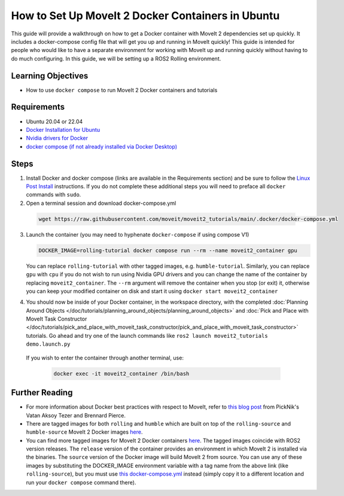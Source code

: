 How to Set Up MoveIt 2 Docker Containers in Ubuntu
===================================================
This guide will provide a walkthrough on how to get a Docker container with MoveIt 2 dependencies set up quickly.
It includes a docker-compose config file that will get you up and running in MoveIt quickly!
This guide is intended for people who would like to have a separate environment for working with MoveIt up and running quickly \
without having to do much configuring. In this guide, we will be setting up a ROS2 Rolling environment.

Learning Objectives
-------------------

- How to use ``docker compose`` to run MoveIt 2 Docker containers and tutorials

Requirements
------------

- Ubuntu 20.04 or 22.04
- `Docker Installation for Ubuntu <https://docs.docker.com/engine/install/ubuntu/>`_
- `Nvidia drivers for Docker <https://docs.nvidia.com/datacenter/cloud-native/container-toolkit/install-guide.html#setting-up-nvidia-container-toolkit>`_
- `docker compose (if not already installed via Docker Desktop) <https://docs.docker.com/compose/install/>`_

Steps
-----
1. Install Docker and docker compose (links are available in the Requirements section) and be sure to follow the `Linux Post Install <https://docs.docker.com/engine/install/linux-postinstall/#manage-docker-as-a-non-root-user>`_ instructions. If you do not complete these additional steps you will need to preface all ``docker`` commands with ``sudo``.

2. Open a terminal session and download docker-compose.yml

  .. code-block:: bash

    wget https://raw.githubusercontent.com/moveit/moveit2_tutorials/main/.docker/docker-compose.yml

3. Launch the container (you may need to hyphenate ``docker-compose`` if using compose V1)

   .. code-block:: bash

    DOCKER_IMAGE=rolling-tutorial docker compose run --rm --name moveit2_container gpu

   You can replace ``rolling-tutorial`` with other tagged images, e.g. ``humble-tutorial``. Similarly, you can replace ``gpu`` with ``cpu`` if you do not wish to run using Nvidia GPU drivers and you can change the name of the container by replacing ``moveit2_container``. The ``--rm`` argument will remove the container when you stop (or exit) it, otherwise you can keep your modified container on disk and start it using ``docker start moveit2_container``

4. You should now be inside of your Docker container, in the workspace directory, with the completed :doc:`Planning Around Objects </doc/tutorials/planning_around_objects/planning_around_objects>` and :doc:`Pick and Place with MoveIt Task Constructor </doc/tutorials/pick_and_place_with_moveit_task_constructor/pick_and_place_with_moveit_task_constructor>` tutorials. Go ahead and try one of the launch commands like ``ros2 launch moveit2_tutorials demo.launch.py``

  If you wish to enter the container through another terminal, use:

   .. code-block:: bash

    docker exec -it moveit2_container /bin/bash

Further Reading
---------------
- For more information about Docker best practices with respect to MoveIt,
  refer to `this blog post <https://picknik.ai/ros/robotics/docker/2021/07/20/Vatan-Aksoy-Tezer-Docker.html>`_
  from PickNik's Vatan Aksoy Tezer and Brennard Pierce.

- There are tagged images for both ``rolling`` and ``humble`` which are built on top of the ``rolling-source`` and ``humble-source`` MoveIt 2 Docker images `here <https://hub.docker.com/r/moveit/moveit2/tags>`__.

- You can find more tagged images for MoveIt 2 Docker containers `here <https://hub.docker.com/r/moveit/moveit2/tags>`__.
  The tagged images coincide with ROS2 version releases. The ``release`` version of the container provides an environment in which MoveIt 2 is installed via the binaries.
  The ``source`` version of the Docker image will build MoveIt 2 from source.
  You can use any of these images by substituting the DOCKER_IMAGE environment variable with a tag name from the above link (like ``rolling-source``), but you must use `this docker-compose.yml <https://raw.githubusercontent.com/moveit/moveit2_tutorials/main/_scripts/docker-compose.yml>`_ instead (simply copy it to a different location and run your ``docker compose`` command there).
